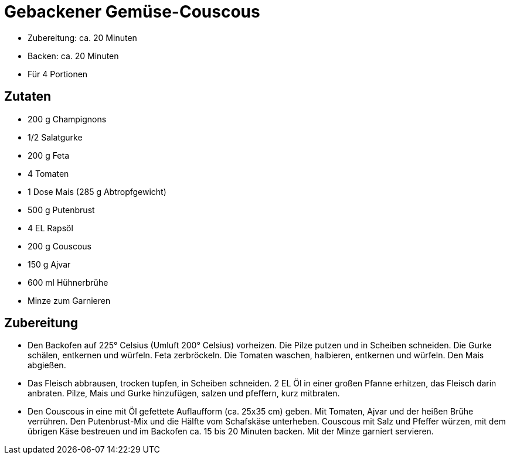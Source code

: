 = Gebackener Gemüse-Couscous

* Zubereitung: ca. 20 Minuten
* Backen: ca. 20 Minuten
* Für 4 Portionen

== Zutaten

* 200 g Champignons
* 1/2 Salatgurke
* 200 g Feta
* 4 Tomaten
* 1 Dose Mais (285 g Abtropfgewicht)
* 500 g Putenbrust
* 4 EL Rapsöl
* 200 g Couscous
* 150 g Ajvar
* 600 ml Hühnerbrühe
* Minze zum Garnieren

== Zubereitung

- Den Backofen auf 225° Celsius (Umluft 200° Celsius) vorheizen. Die
Pilze putzen und in Scheiben schneiden. Die Gurke schälen, entkernen und
würfeln. Feta zerbröckeln. Die Tomaten waschen, halbieren, entkernen und
würfeln. Den Mais abgießen.
- Das Fleisch abbrausen, trocken tupfen, in Scheiben schneiden. 2 EL Öl
in einer großen Pfanne erhitzen, das Fleisch darin anbraten. Pilze, Mais
und Gurke hinzufügen, salzen und pfeffern, kurz mitbraten.
- Den Couscous in eine mit Öl gefettete Auflaufform (ca. 25x35 cm)
geben. Mit Tomaten, Ajvar und der heißen Brühe verrühren. Den
Putenbrust-Mix und die Hälfte vom Schafskäse unterheben. Couscous mit
Salz und Pfeffer würzen, mit dem übrigen Käse bestreuen und im Backofen
ca. 15 bis 20 Minuten backen. Mit der Minze garniert servieren.